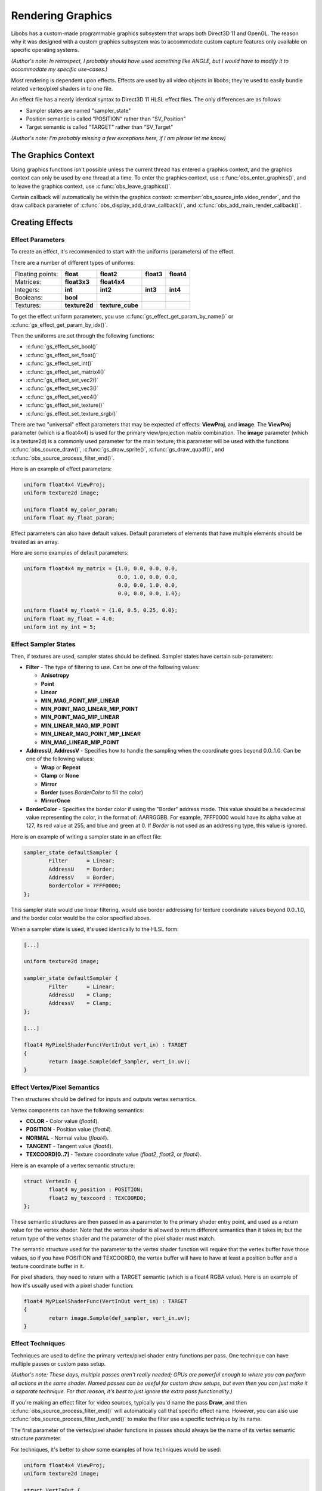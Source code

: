 Rendering Graphics
==================

Libobs has a custom-made programmable graphics subsystem that wraps both
Direct3D 11 and OpenGL.  The reason why it was designed with a custom
graphics subsystem was to accommodate custom capture features only
available on specific operating systems.

*(Author's note: In retrospect, I probably should have used something
like ANGLE, but I would have to modify it to accommodate my specific
use-cases.)*

Most rendering is dependent upon effects.  Effects are used by all video
objects in libobs; they're used to easily bundle related vertex/pixel
shaders in to one file.

An effect file has a nearly identical syntax to Direct3D 11 HLSL effect
files.  The only differences are as follows:

- Sampler states are named "sampler_state"
- Position semantic is called "POSITION" rather than "SV_Position"
- Target semantic is called "TARGET" rather than "SV_Target"

*(Author's note: I'm probably missing a few exceptions here, if I am
please let me know)*


The Graphics Context
--------------------

Using graphics functions isn't possible unless the current thread has
entered a graphics context, and the graphics context can only be used by
one thread at a time.  To enter the graphics context, use
:c:func:`obs_enter_graphics()`, and to leave the graphics context, use
:c:func:`obs_leave_graphics()`.

Certain callback will automatically be within the graphics context:
:c:member:`obs_source_info.video_render`, and the draw callback
parameter of :c:func:`obs_display_add_draw_callback()`, and
:c:func:`obs_add_main_render_callback()`.


Creating Effects
----------------

Effect Parameters
^^^^^^^^^^^^^^^^^

To create an effect, it's recommended to start with the uniforms
(parameters) of the effect.

There are a number of different types of uniforms:

+------------------+---------------+------------------+------------+------------+
| Floating points: | **float**     | **float2**       | **float3** | **float4** |
+------------------+---------------+------------------+------------+------------+
| Matrices:        | **float3x3**  | **float4x4**     |            |            |
+------------------+---------------+------------------+------------+------------+
| Integers:        | **int**       | **int2**         | **int3**   | **int4**   |
+------------------+---------------+------------------+------------+------------+
| Booleans:        | **bool**      |                  |            |            |
+------------------+---------------+------------------+------------+------------+
| Textures:        | **texture2d** | **texture_cube** |            |            |
+------------------+---------------+------------------+------------+------------+

To get the effect uniform parameters, you use
:c:func:`gs_effect_get_param_by_name()` or
:c:func:`gs_effect_get_param_by_idx()`.

Then the uniforms are set through the following functions:

- :c:func:`gs_effect_set_bool()`
- :c:func:`gs_effect_set_float()`
- :c:func:`gs_effect_set_int()`
- :c:func:`gs_effect_set_matrix4()`
- :c:func:`gs_effect_set_vec2()`
- :c:func:`gs_effect_set_vec3()`
- :c:func:`gs_effect_set_vec4()`
- :c:func:`gs_effect_set_texture()`
- :c:func:`gs_effect_set_texture_srgb()`

There are two "universal" effect parameters that may be expected of
effects:  **ViewProj**, and **image**.  The **ViewProj** parameter
(which is a float4x4) is used for the primary view/projection matrix
combination.  The **image** parameter (which is a texture2d) is a
commonly used parameter for the main texture; this parameter will be
used with the functions :c:func:`obs_source_draw()`,
:c:func:`gs_draw_sprite()`, :c:func:`gs_draw_quadf()`, and
:c:func:`obs_source_process_filter_end()`.

Here is an example of effect parameters:

.. code:: cpp

   uniform float4x4 ViewProj;
   uniform texture2d image;

   uniform float4 my_color_param;
   uniform float my_float_param;

Effect parameters can also have default values.  Default parameters of
elements that have multiple elements should be treated as an array.

Here are some examples of default parameters:

.. code:: cpp

   uniform float4x4 my_matrix = {1.0, 0.0, 0.0, 0.0,
                                 0.0, 1.0, 0.0, 0.0,
                                 0.0, 0.0, 1.0, 0.0,
                                 0.0, 0.0, 0.0, 1.0};

   uniform float4 my_float4 = {1.0, 0.5, 0.25, 0.0};
   uniform float my_float = 4.0;
   uniform int my_int = 5;

Effect Sampler States
^^^^^^^^^^^^^^^^^^^^^

Then, if textures are used, sampler states should be defined.  Sampler
states have certain sub-parameters:

- **Filter** - The type of filtering to use.  Can be one of the
  following values:

  - **Anisotropy**
  - **Point**
  - **Linear**
  - **MIN_MAG_POINT_MIP_LINEAR**
  - **MIN_POINT_MAG_LINEAR_MIP_POINT**
  - **MIN_POINT_MAG_MIP_LINEAR**
  - **MIN_LINEAR_MAG_MIP_POINT**
  - **MIN_LINEAR_MAG_POINT_MIP_LINEAR**
  - **MIN_MAG_LINEAR_MIP_POINT**

- **AddressU**, **AddressV** -  Specifies how to handle the sampling
  when the coordinate goes beyond 0.0..1.0.  Can be one of the following
  values:

  - **Wrap** or **Repeat**
  - **Clamp** or **None**
  - **Mirror**
  - **Border** (uses *BorderColor* to fill the color)
  - **MirrorOnce**

- **BorderColor** - Specifies the border color if using the "Border"
  address mode.  This value should be a hexadecimal value representing
  the color, in the format of: AARRGGBB.  For example, 7FFF0000 would
  have its alpha value at 127, its red value at 255, and blue and green
  at 0.  If *Border* is not used as an addressing type, this value is
  ignored.

Here is an example of writing a sampler state in an effect file:

.. code:: cpp

   sampler_state defaultSampler {
           Filter      = Linear;
           AddressU    = Border;
           AddressV    = Border;
           BorderColor = 7FFF0000;
   };

This sampler state would use linear filtering, would use border
addressing for texture coordinate values beyond 0.0..1.0, and the border
color would be the color specified above.

When a sampler state is used, it's used identically to the HLSL form:

.. code:: cpp

   [...]

   uniform texture2d image;

   sampler_state defaultSampler {
           Filter      = Linear;
           AddressU    = Clamp;
           AddressV    = Clamp;
   };

   [...]

   float4 MyPixelShaderFunc(VertInOut vert_in) : TARGET
   {
           return image.Sample(def_sampler, vert_in.uv);
   }

Effect Vertex/Pixel Semantics
^^^^^^^^^^^^^^^^^^^^^^^^^^^^^

Then structures should be defined for inputs and outputs vertex
semantics.

Vertex components can have the following semantics:

- **COLOR**          - Color value (*float4*).
- **POSITION**       - Position value (*float4*).
- **NORMAL**         - Normal value (*float4*).
- **TANGENT**        - Tangent value (*float4*).
- **TEXCOORD[0..7]** - Texture cooordinate value (*float2*, *float3*, or
  *float4*).

Here is an example of a vertex semantic structure:

.. code:: cpp

   struct VertexIn {
           float4 my_position : POSITION;
           float2 my_texcoord : TEXCOORD0;
   };

These semantic structures are then passed in as a parameter to the
primary shader entry point, and used as a return value for the vertex
shader.  Note that the vertex shader is allowed to return different
semantics than it takes in; but the return type of the vertex shader and
the parameter of the pixel shader must match.

The semantic structure used for the parameter to the vertex shader
function will require that the vertex buffer have those values, so if
you have POSITION and TEXCOORD0, the vertex buffer will have to have at
least a position buffer and a texture coordinate buffer in it.

For pixel shaders, they need to return with a TARGET semantic (which is
a float4 RGBA value).  Here is an example of how it's usually used with
a pixel shader function:

.. code:: cpp

   float4 MyPixelShaderFunc(VertInOut vert_in) : TARGET
   {
           return image.Sample(def_sampler, vert_in.uv);
   }


Effect Techniques
^^^^^^^^^^^^^^^^^

Techniques are used to define the primary vertex/pixel shader entry
functions per pass.  One technique can have multiple passes or custom
pass setup.

*(Author's note: These days, multiple passes aren't really needed; GPUs
are powerful enough to where you can perform all actions in the same
shader.  Named passes can be useful for custom draw setups, but even
then you can just make it a separate technique.  For that reason, it's
best to just ignore the extra pass functionality.)*

If you're making an effect filter for video sources, typically you'd
name the pass **Draw**, and then
:c:func:`obs_source_process_filter_end()` will automatically call that
specific effect name.  However, you can also use
:c:func:`obs_source_process_filter_tech_end()` to make the filter use a
specific technique by its name.

The first parameter of the vertex/pixel shader functions in passes
should always be the name of its vertex semantic structure parameter.

For techniques, it's better to show some examples of how techniques
would be used:

.. code:: cpp

   uniform float4x4 ViewProj;
   uniform texture2d image;

   struct VertInOut {
           float4 my_position : POSITION;
           float2 my_texcoord : TEXCOORD0;
   };

   VertInOut MyVertexShaderFunc(VertInOut vert_in)
   {
           VertInOut vert_out;
           vert_out.pos = mul(float4(vert_in.pos.xyz, 1.0), ViewProj);
           vert_out.uv  = vert_in.uv;
           return vert_out;
   }

   float4 MyPixelShaderFunc(VertInOut vert_in) : TARGET
   {
           return image.Sample(def_sampler, vert_in.uv);
   }

   technique Draw
   {
           pass
           {
                   vertex_shader = MyVertexShaderFunc(vert_in);
                   pixel_shader  = MyPixelShaderFunc(vert_in);
           }
   };

Using Effects
-------------

The recommended way to use effects is like so:

.. code:: cpp

   for (gs_effect_loop(effect, "technique")) {
           [draw calls go here]
   }

This will automatically handle loading/unloading of the effect and its
shaders for a given technique name.


Rendering Video Sources
-----------------------

A synchronous video source renders in its
:c:member:`obs_source_info.video_render` callback.

Sources can render with custom drawing (via the OBS_SOURCE_CUSTOM_DRAW
output capability flag), or without.  When sources render without custom
rendering, it's recommended to render a single texture with
:c:func:`obs_source_draw()`.  Otherwise the source is expected to
perform rendering on its own and manage its own effects.

Libobs comes with a set of default/standard effects that can be accessed
via the :c:func:`obs_get_base_effect()` function.  You can use these
effects to render, or you can create custom effects with
:c:func:`gs_effect_create_from_file()` and render with a custom effect.


Rendering Video Effect Filters
------------------------------

For most video effect filters, it comprises of adding a layer of
processing shaders to an existing image in its
:c:member:`obs_source_info.video_render` callback.  When this is the
case, it's expected that the filter has its own effect created, and to
draw the effect, one would simply use the
:c:func:`obs_source_process_filter_begin()` function, set the parameters
on your custom effect, then call either
:c:func:`obs_source_process_filter_end()` or
:c:func:`obs_source_process_filter_tech_end()` to finish rendering the
filter.

Here's an example of rendering a filter from the color key filter:

.. code:: cpp

   static void color_key_render(void *data, gs_effect_t *effect)
   {
           struct color_key_filter_data *filter = data;
   
           if (!obs_source_process_filter_begin(filter->context, GS_RGBA,
                                   OBS_ALLOW_DIRECT_RENDERING))
                   return;
   
           gs_effect_set_vec4(filter->color_param, &filter->color);
           gs_effect_set_float(filter->contrast_param, filter->contrast);
           gs_effect_set_float(filter->brightness_param, filter->brightness);
           gs_effect_set_float(filter->gamma_param, filter->gamma);
           gs_effect_set_vec4(filter->key_color_param, &filter->key_color);
           gs_effect_set_float(filter->similarity_param, filter->similarity);
           gs_effect_set_float(filter->smoothness_param, filter->smoothness);
   
           obs_source_process_filter_end(filter->context, filter->effect, 0, 0);
   
           UNUSED_PARAMETER(effect);
   }

